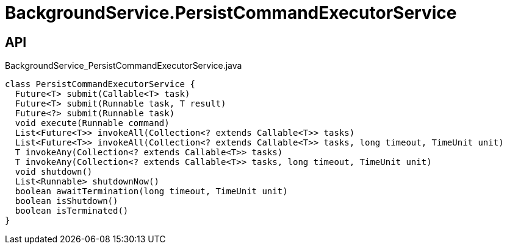 = BackgroundService.PersistCommandExecutorService
:Notice: Licensed to the Apache Software Foundation (ASF) under one or more contributor license agreements. See the NOTICE file distributed with this work for additional information regarding copyright ownership. The ASF licenses this file to you under the Apache License, Version 2.0 (the "License"); you may not use this file except in compliance with the License. You may obtain a copy of the License at. http://www.apache.org/licenses/LICENSE-2.0 . Unless required by applicable law or agreed to in writing, software distributed under the License is distributed on an "AS IS" BASIS, WITHOUT WARRANTIES OR  CONDITIONS OF ANY KIND, either express or implied. See the License for the specific language governing permissions and limitations under the License.

== API

[source,java]
.BackgroundService_PersistCommandExecutorService.java
----
class PersistCommandExecutorService {
  Future<T> submit(Callable<T> task)
  Future<T> submit(Runnable task, T result)
  Future<?> submit(Runnable task)
  void execute(Runnable command)
  List<Future<T>> invokeAll(Collection<? extends Callable<T>> tasks)
  List<Future<T>> invokeAll(Collection<? extends Callable<T>> tasks, long timeout, TimeUnit unit)
  T invokeAny(Collection<? extends Callable<T>> tasks)
  T invokeAny(Collection<? extends Callable<T>> tasks, long timeout, TimeUnit unit)
  void shutdown()
  List<Runnable> shutdownNow()
  boolean awaitTermination(long timeout, TimeUnit unit)
  boolean isShutdown()
  boolean isTerminated()
}
----


